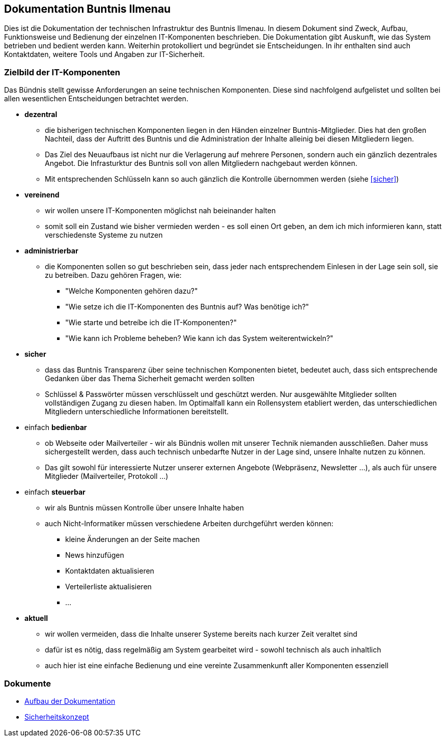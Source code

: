 == Dokumentation Buntnis Ilmenau

Dies ist die Dokumentation der technischen Infrastruktur des Buntnis Ilmenau.
In diesem Dokument sind Zweck, Aufbau, Funktionsweise und Bedienung der einzelnen IT-Komponenten beschrieben.
Die Dokumentation gibt Auskunft, wie das System betrieben und bedient werden kann.
Weiterhin protokolliert und begründet sie Entscheidungen.
In ihr enthalten sind auch Kontaktdaten, weitere Tools und Angaben zur IT-Sicherheit.

=== Zielbild der IT-Komponenten

Das Bündnis stellt gewisse Anforderungen an seine technischen Komponenten.
Diese sind nachfolgend aufgelistet und sollten bei allen wesentlichen Entscheidungen betrachtet werden.

* *dezentral*
** die bisherigen technischen Komponenten liegen in den Händen einzelner Buntnis-Mitglieder.
Dies hat den großen Nachteil, dass der Auftritt des Buntnis und die Administration der Inhalte alleinig bei diesen Mitgliedern liegen.
** Das Ziel des Neuaufbaus ist nicht nur die Verlagerung auf mehrere Personen, sondern auch ein gänzlich dezentrales Angebot.
Die Infrasturktur des Buntnis soll von allen Mitgliedern nachgebaut werden können.
** Mit entsprechenden Schlüsseln kann so auch gänzlich die Kontrolle übernommen werden (siehe <<sicher>>)
* *vereinend*
** wir wollen unsere IT-Komponenten möglichst nah beieinander halten
** somit soll ein Zustand wie bisher vermieden werden - es soll einen Ort geben, an dem ich mich informieren kann, statt verschiedenste Systeme zu nutzen
* *administrierbar*
** die Komponenten sollen so gut beschrieben sein, dass jeder nach entsprechendem Einlesen in der Lage sein soll, sie zu betreiben.
Dazu gehören Fragen, wie:
*** "Welche Komponenten gehören dazu?"
*** "Wie setze ich die IT-Komponenten des Buntnis auf? Was benötige ich?"
*** "Wie starte und betreíbe ich die IT-Komponenten?"
*** "Wie kann ich Probleme beheben? Wie kann ich das System weiterentwickeln?"
* [#sicher]*sicher*
** dass das Buntnis Transparenz über seine technischen Komponenten bietet, bedeutet auch, dass sich entsprechende Gedanken über das Thema Sicherheit gemacht werden sollten
** Schlüssel & Passwörter müssen verschlüsselt und geschützt werden.
Nur ausgewählte Mitglieder sollten vollständigen Zugang zu diesen haben.
Im Optimalfall kann ein Rollensystem etabliert werden, das unterschiedlichen Mitgliedern unterschiedliche Informationen bereitstellt.
* einfach *bedienbar*
** ob Webseite oder Mailverteiler - wir als Bündnis wollen mit unserer Technik niemanden ausschließen.
Daher muss sichergestellt werden, dass auch technisch unbedarfte Nutzer in der Lage sind, unsere Inhalte nutzen zu können.
** Das gilt sowohl für interessierte Nutzer unserer externen Angebote (Webpräsenz, Newsletter ...),
als auch für unsere Mitglieder (Mailverteiler, Protokoll ...)
* einfach *steuerbar*
** wir als Buntnis müssen Kontrolle über unsere Inhalte haben
** auch Nicht-Informatiker müssen verschiedene Arbeiten durchgeführt werden können:
*** kleine Änderungen an der Seite machen
*** News hinzufügen
*** Kontaktdaten aktualisieren
*** Verteilerliste aktualisieren
*** ...
* *aktuell*
** wir wollen vermeiden, dass die Inhalte unserer Systeme bereits nach kurzer Zeit veraltet sind
** dafür ist es nötig, dass regelmäßig am System gearbeitet wird - sowohl technisch als auch inhaltlich
** auch hier ist eine einfache Bedienung und eine vereinte Zusammenkunft aller Komponenten essenziell

=== Dokumente

* xref:dokumentation/index.adoc[Aufbau der Dokumentation]
* xref:sicherheit/index.adoc[Sicherheitskonzept]
